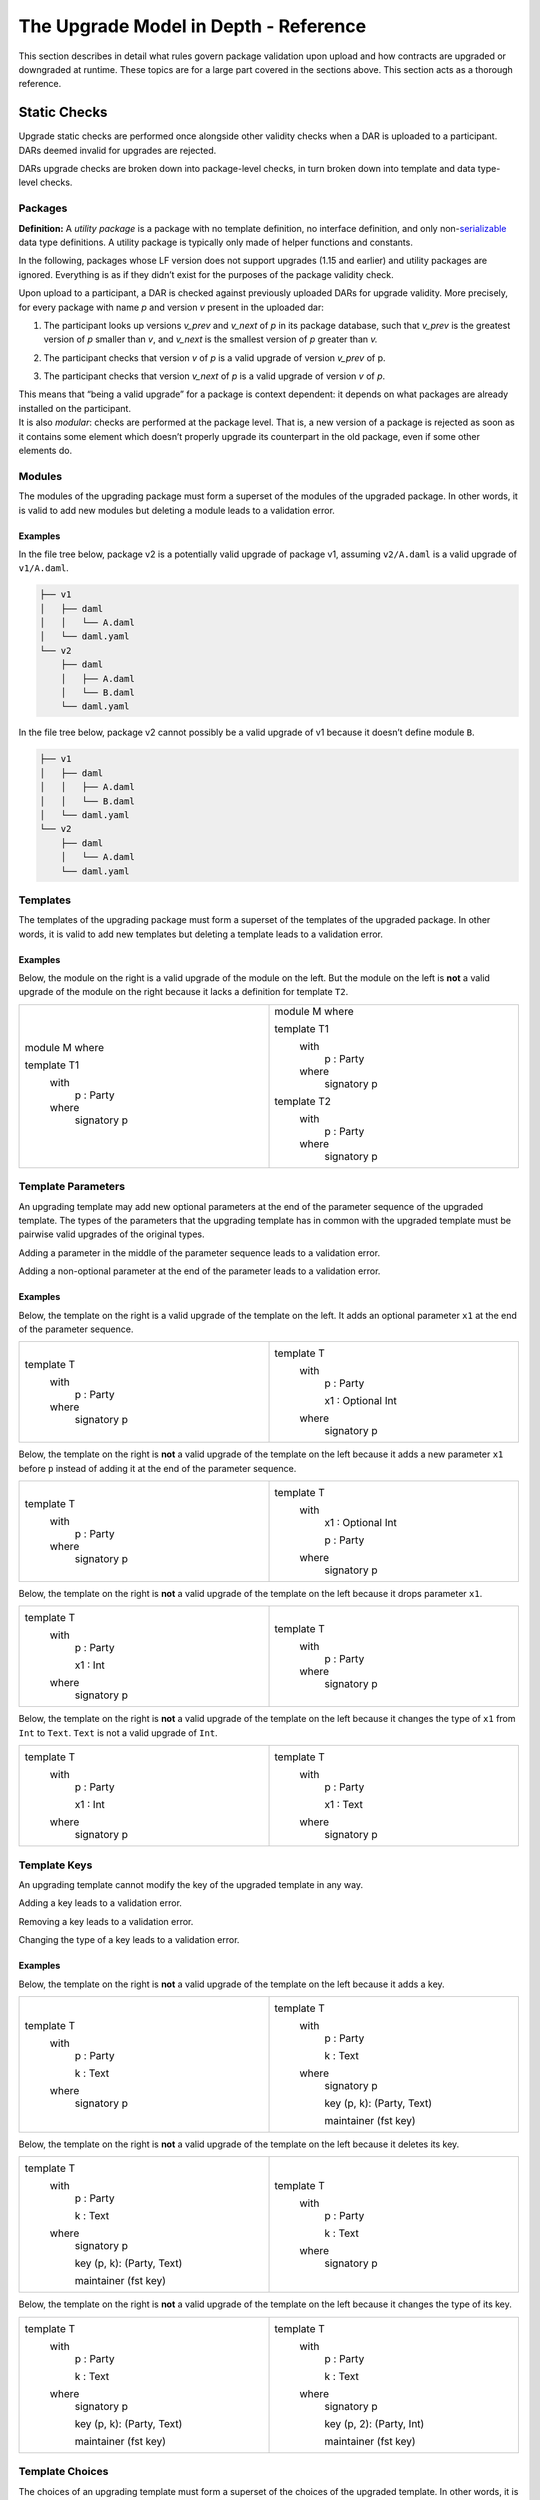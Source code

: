 .. Copyright (c) 2024 Digital Asset (Switzerland) GmbH and/or its affiliates. All rights reserved.
.. SPDX-License-Identifier: Apache-2.0

.. _upgrade_model_reference:

The Upgrade Model in Depth - Reference
======================================

This section describes in detail what rules govern package validation
upon upload and how contracts are upgraded or downgraded at runtime.
These topics are for a large part covered in the sections above. This
section acts as a thorough reference.

Static Checks
-------------

Upgrade static checks are performed once alongside other validity checks
when a DAR is uploaded to a participant. DARs deemed invalid for
upgrades are rejected.

DARs upgrade checks are broken down into package-level checks, in turn
broken down into template and data type-level checks.

Packages
~~~~~~~~

**Definition:** A *utility package* is a package with no template
definition, no interface definition, and only
non-`serializable <https://github.com/digital-asset/daml/blob/main-2.x/sdk/daml-lf/spec/daml-lf-1.rst#serializable-types>`__
data type definitions. A utility package is typically only made of
helper functions and constants.

In the following, packages whose LF version does not support upgrades
(1.15 and earlier) and utility packages are ignored. Everything is as if
they didn’t exist for the purposes of the package validity check.

Upon upload to a participant, a DAR is checked against previously
uploaded DARs for upgrade validity. More precisely, for every package
with name *p* and version *v* present in the uploaded dar:

1. The participant looks up versions *v_prev* and *v_next* of *p* in its package database, such that *v_prev* is the greatest version of
   *p* smaller than *v*, and *v_next* is the smallest version of *p*
   greater than *v.*

   .. image:: ./images/upgrade-static-checks-order.svg

2. The participant checks that version *v* of *p* is a valid upgrade of
   version *v_prev* of p.

3. The participant checks that version *v_next* of *p* is a valid
   upgrade of version *v* of *p*.

| This means that “being a valid upgrade” for a package is context
  dependent: it depends on what packages are already installed on the
  participant.
| It is also *modular*: checks are performed at the package level. That
  is, a new version of a package is rejected as soon as it contains some
  element which doesn’t properly upgrade its counterpart in the old
  package, even if some other elements do.

Modules
~~~~~~~

The modules of the upgrading package must form a superset of the modules
of the upgraded package. In other words, it is valid to add new modules
but deleting a module leads to a validation error.

Examples
^^^^^^^^

In the file tree below, package v2 is a potentially valid upgrade of
package v1, assuming ``v2/A.daml`` is a valid upgrade of ``v1/A.daml``.

.. code::

  ├── v1
  │   ├── daml
  │   │   └── A.daml
  │   └── daml.yaml
  └── v2
      ├── daml
      │   ├── A.daml
      │   └── B.daml
      └── daml.yaml


In the file tree below, package v2 cannot possibly be a valid upgrade of
v1 because it doesn’t define module ``B``.

.. code::

  ├── v1
  │   ├── daml
  │   │   ├── A.daml
  │   │   └── B.daml
  │   └── daml.yaml
  └── v2
      ├── daml
      │   └── A.daml
      └── daml.yaml

Templates
~~~~~~~~~~

The templates of the upgrading package must form a superset of the
templates of the upgraded package. In other words, it is valid to add
new templates but deleting a template leads to a validation error.

.. _examples-1:

Examples
^^^^^^^^

Below, the module on the right is a valid upgrade of the module on the
left. But the module on the left is **not** a valid upgrade of the
module on the right because it lacks a definition for template ``T2``.

.. list-table::
   :widths: 50 50
   :width: 100%

   * -  module M where

        template T1
          with
            p : Party
          where
            signatory p
     -  module M where

        template T1
          with
            p : Party
          where
            signatory p

        template T2
          with
            p : Party
          where
            signatory p

Template Parameters
~~~~~~~~~~~~~~~~~~~

An upgrading template may add new optional parameters at the end of the
parameter sequence of the upgraded template. The types of the parameters
that the upgrading template has in common with the upgraded template
must be pairwise valid upgrades of the original types.

Adding a parameter in the middle of the parameter sequence leads to a
validation error.

Adding a non-optional parameter at the end of the parameter leads to a
validation error.

.. _examples-2:

Examples
^^^^^^^^

Below, the template on the right is a valid upgrade of the template on
the left. It adds an optional parameter ``x1`` at the end of the parameter
sequence.

.. list-table::
   :widths: 50 50
   :width: 100%

   * -  template T
          with
            p : Party
          where
            signatory p
     -  template T
          with
            p : Party

            x1 : Optional Int
          where
            signatory p

Below, the template on the right is **not** a valid upgrade of the
template on the left because it adds a new parameter ``x1`` before ``p`` instead
of adding it at the end of the parameter sequence.

.. list-table::
   :widths: 50 50
   :width: 100%

   * -  template T
          with
            p : Party
          where
            signatory p
     -  template T
          with
            x1 : Optional Int

            p : Party
          where
            signatory p

Below, the template on the right is **not** a valid upgrade of the
template on the left because it drops parameter ``x1``.

.. list-table::
   :widths: 50 50
   :width: 100%

   * -  template T
          with
            p : Party

            x1 : Int
          where
            signatory p

     -  template T
          with
            p : Party
          where
            signatory p

Below, the template on the right is **not** a valid upgrade of the
template on the left because it changes the type of ``x1`` from ``Int`` to ``Text``.
``Text`` is not a valid upgrade of ``Int``.

.. list-table::
   :widths: 50 50
   :width: 100%

   * -  template T
          with
            p : Party

            x1 : Int
          where
            signatory p
        
     -  template T
          with
            p : Party

            x1 : Text
          where
            signatory p
        
Template Keys
~~~~~~~~~~~~~

An upgrading template cannot modify the key of the upgraded template in
any way.

Adding a key leads to a validation error.

Removing a key leads to a validation error.

Changing the type of a key leads to a validation error.

.. _examples-3:

Examples
^^^^^^^^

Below, the template on the right is **not** a valid upgrade of the
template on the left because it adds a key.

.. list-table::
   :widths: 50 50
   :width: 100%

   * -  template T
          with
            p : Party

            k : Text
          where
            signatory p
        
     -  template T
          with
            p : Party

            k : Text
          where
            signatory p

            key (p, k): (Party, Text)

            maintainer (fst key)
        
Below, the template on the right is **not** a valid upgrade of the
template on the left because it deletes its key.

.. list-table::
   :widths: 50 50
   :width: 100%

   * -  template T
          with
            p : Party

            k : Text
          where
            signatory p

            key (p, k): (Party, Text)

            maintainer (fst key)
        
     -  template T
          with
            p : Party

            k : Text
          where
            signatory p
        
Below, the template on the right is **not** a valid upgrade of the
template on the left because it changes the type of its key.

.. list-table::
   :widths: 50 50
   :width: 100%

   * -  template T
          with
            p : Party

            k : Text
          where
            signatory p

            key (p, k): (Party, Text)

            maintainer (fst key)
        
     -  template T
          with
            p : Party

            k : Text
          where
            signatory p

            key (p, 2): (Party, Int)

            maintainer (fst key)

Template Choices
~~~~~~~~~~~~~~~~

The choices of an upgrading template must form a superset of the choices
of the upgraded template. In other words, it is valid to add new choices
but deleting a choice leads to a validation error.

.. _examples-4:

Examples
^^^^^^^^

Below, the template on the right is a valid upgrade of the template on
the left. It adds a choice ``C`` to the previous version of the template.
But the template on the left is **not** a valid upgrade of the template
on the right as it deletes a choice.

.. list-table::
   :widths: 50 50
   :width: 100%

   * -  template T
          with
            p : Party
          where
            signatory p

     -  template T
          with
            p : Party
          where
            signatory p

            choice C : ()
              controller p

              do
                return ()

Template Choices - Parameters
~~~~~~~~~~~~~~~~~~~~~~~~~~~~~

As with template parameters, an upgrading choice may add new optional
parameters at the end of the parameter sequence of the upgraded choice.
The types of the parameters that the upgrading choice has in common with
the upgraded choice must be pairwise valid upgrades of the original
types.

Adding a parameter in the middle of the parameter sequence leads to a
validation error.

Adding a non-optional parameter at the end of the parameter leads to a
validation error.

Example
^^^^^^^

Below, the choice on the right is a valid upgrade of the choice on the
left. It adds an optional parameter ``x2`` at the end of the parameter
sequence.

.. list-table::
   :widths: 50 50
   :width: 100%

   * -  choice C : ()
          with
            x1 : Int

          controller p
          
          do 
            return ()

     -  choice C : ()
          with
            x1 : Int

            x2 : Optional Text

          controller p

          do 
            return ()

Below, the choice on the right is **not** a valid upgrade of the choice
on the left because it adds a new parameter ``x2`` before ``x1`` instead of
adding it at the end of the parameter sequence.

.. list-table::
   :widths: 50 50
   :width: 100%

   * -  choice C : ()
          with
            x1 : Int
          
          controller p

          do 
            return ()

     -  choice C : ()
          with
            x2 : Optional Text

            x1 : Int

          controller p

          do 
            return ()

Below, the choice on the right is **not** a valid upgrade of the choice
on the left because it adds a new field ``x2`` before ``x1`` instead of adding
it at the end of the parameter sequence.

.. list-table::
   :widths: 50 50
   :width: 100%

   * -  choice C : ()
          with
            x1 : Int
          
          controller p

          do 
            return ()

     -  choice C : ()
          with
            x2 : Optional Text

            x1 : Int

          controller p

          do 
            return ()

Below, the choice on the right is **not** a valid upgrade of the choice
on the left because it drops parameter ``x1``.

.. list-table::
   :widths: 50 50
   :width: 100%

   * -  choice C : ()
          with
            x1 : Int

          controller p

          do 
            return ()

     -  choice C : ()
          with

          controller p

          do 
            return ()

Below, the choice on the right is **not** a valid upgrade of the choice
on the left because it changes the type of ``x1`` from ``Int`` to ``Text``. ``Text`` is
not a valid upgrade of ``Int``.

.. list-table::
   :widths: 50 50
   :width: 100%

   * -  choice C : ()
          with
            x1 : Int

          controller p

          do 
            return ()

     -  choice C : ()
          with

          controller p

          do 
            return ()

Template Choices - Return type
~~~~~~~~~~~~~~~~~~~~~~~~~~~~~~

The return type of an upgrading choice must be a valid upgrade of the
return type of the upgraded choice.

Changing the return type of a choice for a non-valid upgrade leads to a
validation error.

.. _examples-5:

Examples
^^^^^^^^

Below, the choice on the right is **not** a valid upgrade of the choice
on the left because it changes its return type from ``()`` to ``Int``. ``Int`` is
not a valid upgrade of ``()``.

.. list-table::
   :widths: 50 50
   :width: 100%

   * -  choice C : ()
          controller p

          do
            return ()

     -  choice C : Int
          controller p

          do
            return 1

Data Types
~~~~~~~~~~

The serializable data types of the upgrading module must form a superset
of the serializable data types of the upgraded package. In other words,
it is valid to add new data types but deleting a data type leads to a
validation error.

Changing the variety of a serializable data type leads to a validation
error. For instance, one cannot change a record type into a variant
type.

Non-serializable data types are inexistent from the point-of-view of the
upgrade validity check. Turning a non-serializable data type into a
serializable one amounts to adding a new data type, which is valid.
Turning a serializable data type into a non-serializable one amounts to
deleting this data type, which is invalid.

.. _examples-6:

Examples
^^^^^^^^

Below, the module on the right is a valid upgrade of the module on the
left. It defines an additional serializable data type ``B``.

.. list-table::
   :widths: 50 50
   :width: 100%

   * -  module M where

        data A = A

     -  module M where

        data A = A

        data B = B

Below, the module on the right is a valid upgrade of the module on the
left. It turns the non-serializable type ``A`` into a serializable one. The
non-serializable type is invisible to the upgrade validity check so this
amounts to adding a new data type to the module on the right.

.. list-table::
   :widths: 50 50
   :width: 100%

   * -  module M where

        data A = A
          with 
            x : Int -> Int

     -  module M where

        data A = A
          with

Below, the module on the right is **not** a valid upgrade of the module
on the left because it changes the variety of ``A`` from record type to
variant type.

.. list-table::
   :widths: 50 50
   :width: 100%

   * -  module M where

        data A = A
          with

     -  module M where

        data A = A | B

Below, the module on the right is **not** a valid upgrade of the module
on the left because it drops the serializable data type ``A``.

.. list-table::
   :widths: 50 50
   :width: 100%

   * -  module M where

        data A = A

     -  module M where

Below, the module on the right is **not** a valid upgrade of the module
on the left because although it adds an optional field to the record
type ``A``, it also turns ``A`` into a non-serializable type, which amounts to
deleting ``A`` from the point of view of the upgrade validity check.

.. list-table::
   :widths: 50 50
   :width: 100%

   * -  module M where

        data A = A
          with

     -  module M where

        data A = A 
          with 
            x : Optional (Int -> Int)

Data Types - Records
~~~~~~~~~~~~~~~~~~~~

An upgrading record may add new optional fields at the end of the field
sequence of the upgraded record. The types of the fields that the
upgrading record has in common with the upgraded record must be pairwise
valid upgrades of the original types.

Adding a field in the middle of the field sequence leads to a validation
error.

Adding a non-optional field at the end of the field leads to a
validation error.

.. _examples-7:

Examples
^^^^^^^^

Below, the record on the right is a valid upgrade of the module on the
left. It adds an optional field ``x2`` at the end of the field sequence.

.. list-table::
   :widths: 50 50
   :width: 100%

   * -  data T = T with
          x1 : Int

     -  data T = T with
          x1 : Int

          x2 : Optional Text

Below, the record on the right is **not** a valid upgrade of the record
on the left because it adds a new field ``x2`` before ``x1`` instead of adding
it at the end of the field sequence.

.. list-table::
   :widths: 50 50
   :width: 100%

   * -  data T = T with
          x1 : Int

     -  data T = T with
          x2 : Optional Text

          x1 : Int

Below, the record on the right is **not** a valid upgrade of the record
on the left because it drops field ``x2``.

.. list-table::
   :widths: 50 50
   :width: 100%

   * -  data T = T with
          x1 : Int

          x2 : Text

     -  data T = T with
          x1 : Int

Below, the record on the right is **not** a valid upgrade of the record
on the left because it changes the type of ``x1`` from ``Int`` to ``Text``. ``Text`` is
not a valid upgrade of ``Int``.

.. list-table::
   :widths: 50 50
   :width: 100%

   * -  data T = T with
          x1 : Int

     -  data T = T with
          x1 : Text

Data Types - Variants
~~~~~~~~~~~~~~~~~~~~~

An upgrading variant may add new constructors at the end of the
constructor sequence of the upgraded variant. The types of the arguments
of the constructors that the upgrading variant has in common with the
upgraded variant must be pairwise valid upgrades of the original types.

Adding a constructor in the middle of the constructor sequence leads to
a validation error.

Changing the order of the constructor sequence leads to a validation
error.

Removing a constructor leads to a validation error.

.. _examples-8:

Examples
^^^^^^^^

Below, the variant on the right is a valid upgrade of the variant on the
left. It adds a new constructor ``C`` at the end of the constructor
sequence.

.. list-table::
   :widths: 50 50
   :width: 100%

   * -  data T =
          A Int | B Text

     -  data T = 
          A Int | B Text | C Bool

Below, the variant on the right is **not** a valid upgrade of the
variant on the left because it adds a new constructor ``C`` before ``B`` instead
of adding it at the end of the constructor sequence.

.. list-table::
   :widths: 50 50
   :width: 100%

   * -  data T =
          A Int | B Text

     -  data T = 
          A Int | C Bool | B Text

Below, the variant on the right is **not** a valid upgrade of the
variant on the left because it changes the order of its constructors.

.. list-table::
   :widths: 50 50
   :width: 100%

   * -  data T =
          A Int | B Text

     -  data T = 
          B Text | A Int

Below, the variant on the right is **not** a valid upgrade of the
variant on the left because it drops constructor ``B````.``

.. list-table::
   :widths: 50 50
   :width: 100%

   * -  data T =
          A Int | B Text

     -  data T = 
          A Int

Below, the variant on the right is **not** a valid upgrade of the
variant on the left because it changes the type of ``B``’s argument from
``Text`` to ``Bool``. ``Bool`` is not a valid upgrade of ``Text``.

.. list-table::
   :widths: 50 50
   :width: 100%

   * -  data T =
          A Int | B Text

     -  data T = 
          A Int | B Bool

Data Types - Enums
~~~~~~~~~~~~~~~~~~

For the purpose of upgrade validation, enums can be treated as a special
case of variants. The rules of `the section on
variants <#data-types---variants>`__ apply, only without constructor
arguments.

Data Types - Type References
~~~~~~~~~~~~~~~~~~~~~~~~~~~~

A type reference is an identifier that resolves to a type. For instance,
consider the following module definitions, from two different packages:

.. code:: daml

  -- In package q
  module Dep where

  data U = U with x : Int
  type A = U

.. code:: daml

  -- In package p
  module M where
  import qualified Dep

  data T = T with x : Dep.A

In the definition of ``T``, ``Dep.A`` is a type reference that resolves to the
type with qualified name ``Dep.U`` in package ``q``.

A reference *r2* to a data type upgrades a reference *r1* to a data type
if and only if:

-  *r2* resolves to a type *t2* with qualified name *q2* in package *p2;*

-  *r1* resolves to a type *t1* with qualified name *q1* in package *p1;*

-  The qualified names *q2* and *q1* are the same;

-  If the LF versions of both *p1* and *p2* support upgrades then
      package *p2* is a valid upgrade of package *p1*, else *p2* and
      *p1* are the exact same package.

It is worth noting that even when *t2* upgrades *t1*, *r2* only upgrades
*r1* provided that package *p2* is a valid upgrade of package *p1* as a
whole.

.. _examples-9:

Examples
^^^^^^^^

In these examples we assume the existence of packages ``q-1.0.0`` and
``q-2.0.0`` with LF version 1.16, and that the latter is a valid upgrade of
the former.

.. list-table::
   :widths: 50 50
   :width: 100%

   * -  In ``q-1.0.0``:

        module Dep where

        data U = C1

        data V = V

     -  In ``q-2.0.0``:

        module Dep where

        data U = C1 | C2

        data V = V

Then below, the module on the right is a valid upgrade of the module on
the left.

.. list-table::
   :widths: 50 50
   :width: 100%

   * -  module Main where

        -- imported from q-1.0.0

        import qualified Dep

        data T = T Dep.U

     -  module Main where

        -- imported from q-2.0.0

        import qualified Dep

        data T = T Dep.U

However below, the module on the right is **not** a valid upgrade of the
module on the left because ``Dep.V`` on the right belongs to package ``q-1.0.0``
which is not a valid upgrade of package ``p-2.0.0``, even though the two
definitions of ``V`` are the same.

.. list-table::
   :widths: 50 50
   :width: 100%

   * -  module Main where

        -- imported from q-2.0.0

        import qualified Dep

        data T = T Dep.V

     -  module Main where

        -- imported from q-1.0.0

        import qualified Dep

        data T = T Dep.V

Suppose now that q-1.0.0 and q-2.0.0 are both compiled to LF version
1.15 (which does not support upgrades). Then below, the module on the
right is **not** a valid upgrade of the module on the left because the
references to U on each side resolve to packages with different IDs.

.. list-table::
   :widths: 50 50
   :width: 100%

   * -  module Main where

        -- imported from q-1.0.0

        import qualified Dep

        data T = T Dep.U

     -  module Main where

        -- imported from q-2.0.0

        import qualified Dep

data T = T Dep.U

Data Types - Parameterized Data Types
~~~~~~~~~~~~~~~~~~~~~~~~~~~~~~~~~~~~~

Parameterized data types are considered serializable for the purpose of
upgrade validation. That is, parameterized data types in an upgrading
package will be compared against their previous version.

The upgrade validation for parameterized data types follows the same
rules as non-parameterized data types, but also compares type variables.
The type variable comparison is currently limited to a pure syntactic
equality check, meaning that a type variable only upgrades a type
variable of the same name.

.. _example-1:

Example
^^^^^^^

Below, the parameterized data type on the right is a valid upgrade of
the parameterized data type on the left. As is valid with any record
type, it adds an optional field.

.. list-table::
   :widths: 50 50
   :width: 100%

   * -  data Tree a = 
          Tree with 
            label : a

            children : [Tree a]

     -  data Tree a = 
          Tree with 
            label : a

            children : [Tree a]

            cachedSize : Optional Int

Below, the parameterized data type on the right is **not** a valid
upgrade of the parameterized data type on the left. It renames the type
variable ``a`` into ``b`` which is currently not supported.

.. list-table::
   :widths: 50 50
   :width: 100%

   * -  data Tree b = 
          Tree with 
            label : b

            children : [Tree b]

     -  data Tree b = 
          Tree with 
            label : b

            children : [Tree b]

Interfaces
~~~~~~~~~~

Interfaces can’t be upgraded. As a result we strongly discourage
uploading a package that contains both interface and template
definitions, as these templates won’t be able to benefit from ZDT
upgrades in the future. Instead, we recommend declaring interfaces in a
package of their own that defines no template.

Data Transformation: Runtime Semantics
--------------------------------------

Whenever a contract is fetched or one of its choices is exercised, it is
retrieved from the ledger and transformed into a value that fits the
target template type. Below, we detail the rules governing target types
and then explain how transformations are performed.

Target Types
~~~~~~~~~~~~

In a top level fetch or exercise triggered by a Ledger API command, the
target template type is determined by the rules of package preference
detailed in the `Ledger API <#_swcg5hoxdia8>`__ section. Once a given
version of a template has been selected, the target type of its
parameters as well as the target type of the contracts retrieved in its
choices is determined by their static type.

.. _example-1-1:

Example 1
^^^^^^^^^

Assume a package ``p`` with two versions. The upgrading versions adds an
optional text field

.. list-table::
   :widths: 50 50
   :width: 100%

   * -  In ``p-1.0.0``:

        template T 
          with
            p : Party
          where
            signatory p

     -  In ``p-2.0.0``:

        template T 
          with
            p : Party

            t : Optional Text
          where
            signatory p

Also assume a ledger that contains a contract of type ``T`` written by
``p-1.0.0``, and another contract of written by ``p-2.0.0``.

+------------+---------------+-----------------------------------------+
| Contract   | Type          | Contract                                |
| ID         |               |                                         |
+============+===============+=========================================+
| ``1234``   | ``p-1.0.0:T`` | ``T { p = ‘Alice’ }``                   |
+------------+---------------+-----------------------------------------+
| ``5678``   | ``p-2.0.0:T`` | ``T { p = ‘Bob’, t = Some “Hello” }``   |
+------------+---------------+-----------------------------------------+

Then

-  Fetching contract ``1234`` with package preference ``p-1.0.0`` retrieves the
      contract and leaves it unchanged, returning ``T { p = ‘Alice’ }``.

-  Fetching contract ``1234`` with package preference ``p-2.0.0`` retrieves the
      contract and successfully transforms it to the target template
      type, returning ``T { p = ‘Alice’, t = None }``.

-  Fetching contract ``5678`` with package preference ``p-1.0.0`` retrieves the
      contract and fails to downgrade it to the target template type,
      returning an error.

-  Fetching contract ``5678`` with package preference ``p-2.0.0`` retrieves the
      contract and leaves it unchanged, returning ``T { p = ‘Bob’, t =
      Some “Hello” }``.

Example 2
^^^^^^^^^

Now, assume two versions of a package called dep, defining a template U
and its upgrade.

.. list-table::
   :widths: 50 50
   :width: 100%

   * -  In ``dep-1.0.0``:
   
        module Dep where

        template U
          with
            p : Party
          where
            signatory p

     -  In ``dep-2.0.0``:
     
        module Dep where

        template U
          with
            p : Party

            t : Optional Text
          where
            signatory p

Assume then some package ``q`` which depends on version ``1.0.0`` of ``dep``.

.. code:: yaml

  [...]
  name: q
  version: 1.0.0
  data-dependencies:
  - dep-1.0.0.dar

Package ``q`` defines a template ``S`` with a choice that fetches a contract of
type ``U``.

.. code:: daml

  import qualified Dep

  template S
    with
      p : Party
    where
      signatory p

      choice GetU : Dep.U 
        with
          cid : ContractId Dep.U
        where
          controller p
          do fetch cid

Finally assume a ledger that contains a contract of type ``S`` written by ``q``
and a contract of type ``U`` written by ``dep-2.0.0``.

+-------------+------------------+------------------------------------+
| Contract ID | Type             | Contract                           |
+=============+==================+====================================+
| ``4321``    | ``q:T``          | ``T { p = ‘Alice’ }``              |
+-------------+------------------+------------------------------------+
| ``8765``    | ``dep-2.0.0:U``  | ``U { p = ‘Bob’, t = None }``      |
+-------------+------------------+------------------------------------+

When exercising choice ``GetU 8765`` on contract ``4321`` with package
preference ``dep-2.0.0``, we trigger a fetch of contract ``5678``. Because
package ``q`` depends on version ``1.0.0`` of ``dep``, the target type for ``U`` is the
one defined in package ``dep-1.0.0``. Contract ``5678`` is thus downgraded to ``U
{ p = ‘Bob’}`` upon retrieval. Note that the command preference for
version ``2.0.0`` of package ``dep`` bears no incidence here.

Transformation Rules
~~~~~~~~~~~~~~~~~~~~

Once the target type has been determined, the data transformation rules
themselves are pretty straightforward and follow the `upgrading rules of
protocol
buffers <https://protobuf.dev/programming-guides/proto3/#updating>`__.

Records and Parameters
^^^^^^^^^^^^^^^^^^^^^^

Given a record type and its upgrade, referred to respectively as ``T-v1``
and ``T-v2`` in the following,

.. list-table::
   :widths: 50 50
   :width: 100%

   * -  data T = T with
          x1 : T1

          ...

          xn : Tn

     -  data T = T with
          x1 : T1'

          ...

          xn : Tn'

          y1 : Optional U1

          ...

          ym : Optional Um

-  A ``T-v1`` value ``T { x1 = v1, ..., xn = vn }`` is upgraded to a ``T-v2`` value by
      setting the additional fields to None and upgrading ``v1...vn``
      recursively. The transformation results in a value ``T { x1 = v1’,
      ..., xn = vn’, y1 = None, ..., ym = None }``, where ``v1’... vn’`` is the
      result of upgrading ``v1...vn`` to ``T1’ ... Tn’``.

-  A ``T-v2`` value of the shape
      ``T { x1 = v1, ..., xn = vn, y1 = None, ..., ym = None }`` is downgraded to a ``T-v1``
      value by dropping additional fields and downgrading ``v1...vn`` recursively. 
      The transformation results in a value
      ``T { x1 = v1’, ..., xn = vn’ }`` where ``v1’... vn’`` is the result of
      downgrading ``v1 ... vn`` to ``T1 ... Tn``.

-  Attempting to downgrade a ``T-v2`` value where at least one ``yi`` is a 
      ``Some _`` results in a runtime error.

The same transformation rules apply to template parameters and choice
parameters.

Variants and Enums
^^^^^^^^^^^^^^^^^^

Given a variant type and its upgrade, referred to respectively as ``V-v1``
and ``V-v2`` in the following,

.. list-table::
   :widths: 50 50
   :width: 100%

   * -  data V =
          = C1 T1

          | ...

          | Cn Tn
     -  data V =
          = C1 T1'

          | ...

          | Cn Tn'

          | D1 U1

          | ...
          
          | Dm Um

-  A ``V-v1`` value ``Ci vi`` is upgraded to a ``V-v2`` value by upgrading ``vi``
      recursively. The transformation results in a value ``Ci vi’`` where
      ``vi’`` is the result of upgrading ``vi`` to ``Ti’``.

-  A ``V-v2`` value ``Ci vi`` is downgraded to a ``V-v1`` value by downgrading ``vi``
      recursively. The transformation results in a value ``Ci vi’`` where
      ``vi’`` is the result of downgrading ``vi`` to ``Ti``.

-  Attempting to downgrade a ``V-v2`` value of the form ``Dj vj`` results in a
      runtime error.

The same transformation rules apply to enum types, constructor arguments
aside.

Other Types
^^^^^^^^^^^

Types that aren’t records or variants are “pass-through” for the upgrade
and downgrade transformations:

-  Values of scalar types are trivially transformed to themselves.

-  The elements of Lists are recursively transformed.

-  The keys and values of Maps are recursively transformed.
